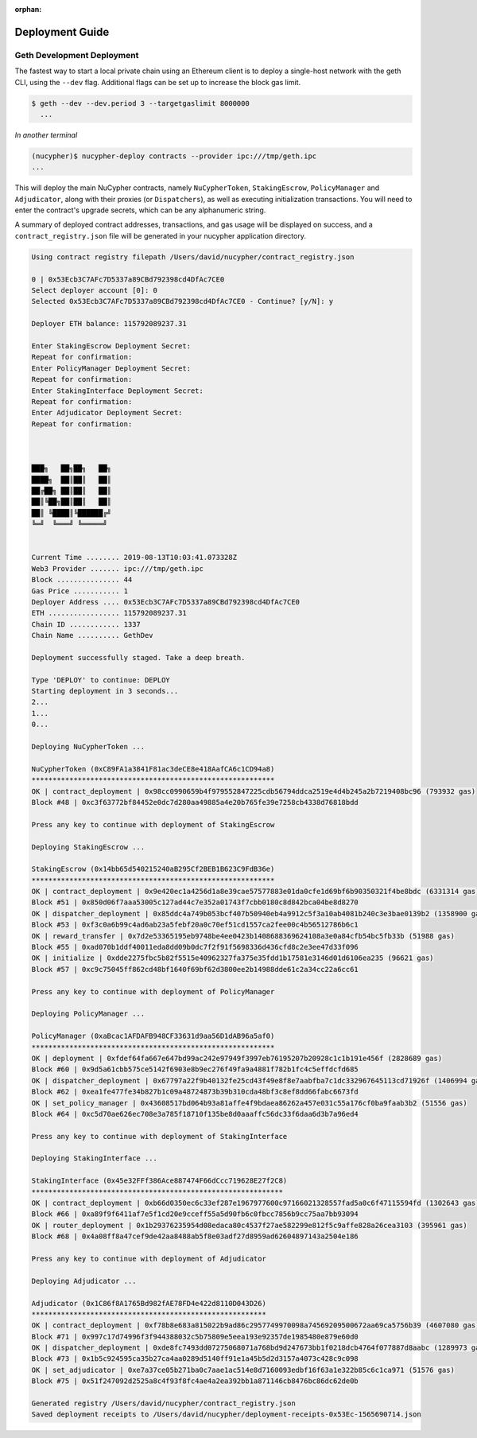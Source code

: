 ..
   TODO: #1354 - Find a home for this guide

:orphan:

=================
Deployment Guide
=================

Geth Development Deployment
---------------------------

The fastest way to start a local private chain using an Ethereum client is
to deploy a single-host network with the geth CLI, using the ``--dev`` flag.
Additional flags can be set up to increase the block gas limit.

.. code:: bash

    $ geth --dev --dev.period 3 --targetgaslimit 8000000
      ...

*In another terminal*

.. code:: bash

    (nucypher)$ nucypher-deploy contracts --provider ipc:///tmp/geth.ipc
    ...

This will deploy the main NuCypher contracts, namely ``NuCypherToken``, ``StakingEscrow``, ``PolicyManager`` and ``Adjudicator``,
along with their proxies (or ``Dispatchers``), as well as executing initialization transactions. You will need to enter
the contract's upgrade secrets, which can be any alphanumeric string.

A summary of deployed contract addresses, transactions, and gas usage will be displayed on success, and a
``contract_registry.json`` file will be generated in your nucypher application directory.

.. code:: bash

    Using contract registry filepath /Users/david/nucypher/contract_registry.json

    0 | 0x53Ecb3C7AFc7D5337a89CBd792398cd4DfAc7CE0
    Select deployer account [0]: 0
    Selected 0x53Ecb3C7AFc7D5337a89CBd792398cd4DfAc7CE0 - Continue? [y/N]: y

    Deployer ETH balance: 115792089237.31

    Enter StakingEscrow Deployment Secret:
    Repeat for confirmation:
    Enter PolicyManager Deployment Secret:
    Repeat for confirmation:
    Enter StakingInterface Deployment Secret:
    Repeat for confirmation:
    Enter Adjudicator Deployment Secret:
    Repeat for confirmation:



    ███╗   ██╗██╗   ██╗
    ████╗  ██║██║   ██║
    ██╔██╗ ██║██║   ██║
    ██║╚██╗██║██║   ██║
    ██║ ╚████║╚██████╔╝
    ╚═╝  ╚═══╝ ╚═════╝


    Current Time ........ 2019-08-13T10:03:41.073328Z
    Web3 Provider ....... ipc:///tmp/geth.ipc
    Block ............... 44
    Gas Price ........... 1
    Deployer Address .... 0x53Ecb3C7AFc7D5337a89CBd792398cd4DfAc7CE0
    ETH ................. 115792089237.31
    Chain ID ............ 1337
    Chain Name .......... GethDev

    Deployment successfully staged. Take a deep breath.

    Type 'DEPLOY' to continue: DEPLOY
    Starting deployment in 3 seconds...
    2...
    1...
    0...

    Deploying NuCypherToken ...

    NuCypherToken (0xC89FA1a3841F81ac3deCE8e418AafCA6c1CD94a8)
    **********************************************************
    OK | contract_deployment | 0x98cc0990659b4f979552847225cdb56794ddca2519e4d4b245a2b7219408bc96 (793932 gas)
    Block #48 | 0xc3f63772bf84452e0dc7d280aa49885a4e20b765fe39e7258cb4338d76818bdd

    Press any key to continue with deployment of StakingEscrow

    Deploying StakingEscrow ...

    StakingEscrow (0x14bb65d540215240aB295Cf2BEB1B623C9FdB36e)
    **********************************************************
    OK | contract_deployment | 0x9e420ec1a4256d1a8e39cae57577883e01da0cfe1d69bf6b90350321f4be8bdc (6331314 gas)
    Block #51 | 0x850d06f7aaa53005c127ad44c7e352a01743f7cbb0180c8d842bca04be8d8270
    OK | dispatcher_deployment | 0x85ddc4a749b053bcf407b50940eb4a9912c5f3a10ab4081b240c3e3bae0139b2 (1358900 gas)
    Block #53 | 0xf3c0a6b99c4ad6ab23a5febf20a0c70ef51cd1557ca2fee00c4b56512786b6c1
    OK | reward_transfer | 0x7d2e53365195eb9748be4ee0423b1408688369624108a3e0a84cfb54bc5fb33b (51988 gas)
    Block #55 | 0xad070b1ddf40011eda8dd09b0dc7f2f91f5698336d436cfd8c2e3ee47d33f096
    OK | initialize | 0xdde2275fbc5b82f5515e40962327fa375e35fdd1b17581e3146d01d6106ea235 (96621 gas)
    Block #57 | 0xc9c75045ff862cd48bf1640f69bf62d3800ee2b14988dde61c2a34cc22a6cc61

    Press any key to continue with deployment of PolicyManager

    Deploying PolicyManager ...

    PolicyManager (0xaBcac1AFDAFB948CF33631d9aa56D1dAB96a5af0)
    **********************************************************
    OK | deployment | 0xfdef64fa667e647bd99ac242e97949f3997eb76195207b20928c1c1b191e456f (2828689 gas)
    Block #60 | 0x9d5a61cbb575ce5142f6903e8b9ec276f49fa9a4881f782b1fc4c5effdcfd685
    OK | dispatcher_deployment | 0x67797a22f9b40132fe25cd43f49e8f8e7aabfba7c1dc332967645113cd71926f (1406994 gas)
    Block #62 | 0xea1fe477fe34b827b1c09a48724873b39b310cda48bf3c8ef8dd66fabc6673fd
    OK | set_policy_manager | 0x43608517bd064b93a81affe4f9bdaea86262a457e031c55a176cf0ba9faab3b2 (51556 gas)
    Block #64 | 0xc5d70ae626ec708e3a785f18710f135be8d0aaaffc56dc33f6daa6d3b7a96ed4

    Press any key to continue with deployment of StakingInterface

    Deploying StakingInterface ...

    StakingInterface (0x45e32FFf386Ace887474F66dCcc719628E27f2C8)
    ************************************************************
    OK | contract_deployment | 0xb66d0350ec6c33ef287e1967977600c97166021328557fad5a0c6f47115594fd (1302643 gas)
    Block #66 | 0xa89f9f6411af7e5f1cd20e9cceff55a5d90fb6c0fbcc7856b9cc75aa7bb93094
    OK | router_deployment | 0x1b29376235954d08edaca80c4537f27ae582299e812f5c9affe828a26cea3103 (395961 gas)
    Block #68 | 0x4a08ff8a47cef9de42aa8488ab5f8e03adf27d8959ad62604897143a2504e186

    Press any key to continue with deployment of Adjudicator

    Deploying Adjudicator ...

    Adjudicator (0x1C86f8A1765Bd982fAE78FD4e422d8110D043D26)
    ********************************************************
    OK | contract_deployment | 0xf78b8e683a815022b9ad86c2957749970098a74569209500672aa69ca5756b39 (4607080 gas)
    Block #71 | 0x997c17d74996f3f944388032c5b75809e5eea193e92357de1985480e879e60d0
    OK | dispatcher_deployment | 0xde8fc7493dd07275068071a768bd9d247673bb1f0218dcb4764f077887d8aabc (1289973 gas)
    Block #73 | 0x1b5c924595ca35b27ca4aa0289d5140ff91e1a45b5d2d3157a4073c428c9c098
    OK | set_adjudicator | 0xe7a37ce05b271ba0c7aae1ac514e8d7160093edbf16f63a1e322b85c6c1ca971 (51576 gas)
    Block #75 | 0x51f247092d2525a8c4f93f8fc4ae4a2ea392bb1a871146cb8476bc86dc62de0b

    Generated registry /Users/david/nucypher/contract_registry.json
    Saved deployment receipts to /Users/david/nucypher/deployment-receipts-0x53Ec-1565690714.json

